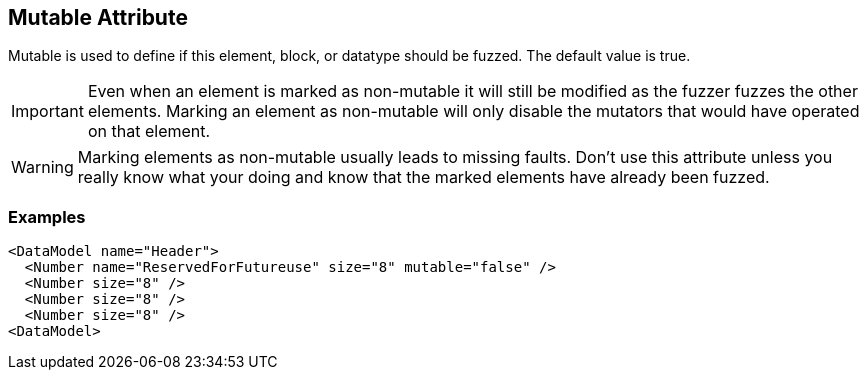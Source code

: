 [[mutable]]

// 03/28/2014 Lynn
//  Edits and Admonition changes

== Mutable Attribute ==

Mutable is used to define if this element, block, or datatype should be fuzzed. The default value is true.

IMPORTANT: Even when an element is marked as non-mutable it will still be modified as the fuzzer fuzzes the other elements.  Marking an element as non-mutable will only disable the mutators that would have operated on that element.

WARNING: Marking elements as non-mutable usually leads to missing faults.  Don't use this attribute unless you really know what your doing and know that the marked elements have already been fuzzed.

=== Examples ===

[source,xml]
----
<DataModel name="Header">
  <Number name="ReservedForFutureuse" size="8" mutable="false" />
  <Number size="8" />
  <Number size="8" />
  <Number size="8" />
<DataModel>
----

